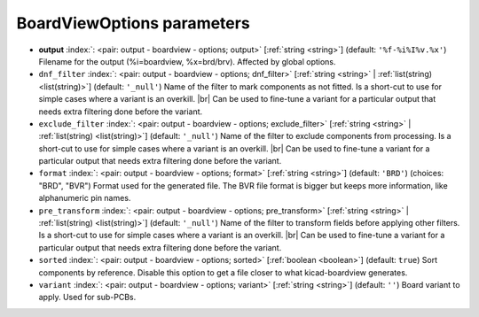 .. _BoardViewOptions:


BoardViewOptions parameters
~~~~~~~~~~~~~~~~~~~~~~~~~~~

-  **output** :index:`: <pair: output - boardview - options; output>` [:ref:`string <string>`] (default: ``'%f-%i%I%v.%x'``) Filename for the output (%i=boardview, %x=brd/brv). Affected by global options.
-  ``dnf_filter`` :index:`: <pair: output - boardview - options; dnf_filter>` [:ref:`string <string>` | :ref:`list(string) <list(string)>`] (default: ``'_null'``) Name of the filter to mark components as not fitted.
   Is a short-cut to use for simple cases where a variant is an overkill. |br|
   Can be used to fine-tune a variant for a particular output that needs extra filtering done before the variant.

-  ``exclude_filter`` :index:`: <pair: output - boardview - options; exclude_filter>` [:ref:`string <string>` | :ref:`list(string) <list(string)>`] (default: ``'_null'``) Name of the filter to exclude components from processing.
   Is a short-cut to use for simple cases where a variant is an overkill. |br|
   Can be used to fine-tune a variant for a particular output that needs extra filtering done before the variant.

-  ``format`` :index:`: <pair: output - boardview - options; format>` [:ref:`string <string>`] (default: ``'BRD'``) (choices: "BRD", "BVR") Format used for the generated file. The BVR file format is bigger but keeps
   more information, like alphanumeric pin names.
-  ``pre_transform`` :index:`: <pair: output - boardview - options; pre_transform>` [:ref:`string <string>` | :ref:`list(string) <list(string)>`] (default: ``'_null'``) Name of the filter to transform fields before applying other filters.
   Is a short-cut to use for simple cases where a variant is an overkill. |br|
   Can be used to fine-tune a variant for a particular output that needs extra filtering done before the variant.

-  ``sorted`` :index:`: <pair: output - boardview - options; sorted>` [:ref:`boolean <boolean>`] (default: ``true``) Sort components by reference. Disable this option to get a file closer to what
   kicad-boardview generates.
-  ``variant`` :index:`: <pair: output - boardview - options; variant>` [:ref:`string <string>`] (default: ``''``) Board variant to apply.
   Used for sub-PCBs.

